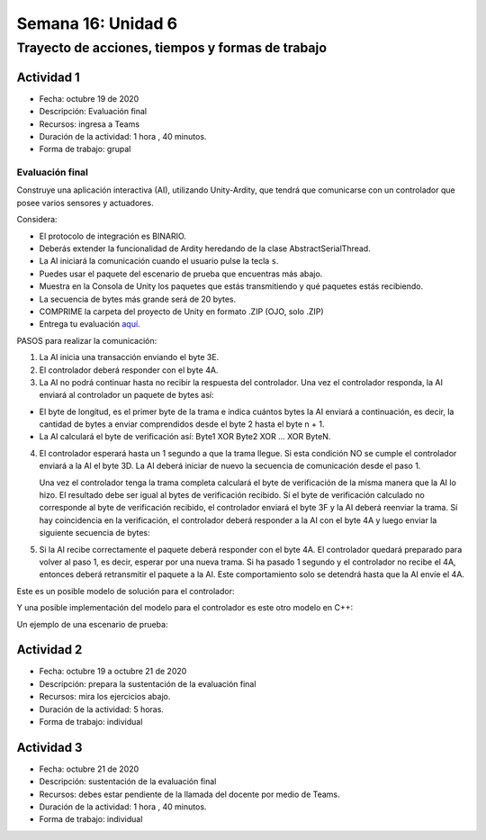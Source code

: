 Semana 16: Unidad 6 
=======================

Trayecto de acciones, tiempos y formas de trabajo
---------------------------------------------------

Actividad 1
^^^^^^^^^^^^^
* Fecha: octubre 19 de 2020
* Descripción: Evaluación final
* Recursos: ingresa a Teams
* Duración de la actividad: 1 hora , 40 minutos. 
* Forma de trabajo: grupal

Evaluación final
#################

Construye una aplicación interactiva (AI), utilizando Unity-Ardity,
que tendrá que comunicarse con un controlador que posee varios sensores y actuadores. 

Considera:

* El protocolo de integración es BINARIO.
* Deberás extender la funcionalidad de Ardity heredando de la clase
  AbstractSerialThread.
* La AI iniciará la comunicación cuando el usuario pulse la tecla ``s``.
* Puedes usar el paquete del escenario de prueba que encuentras más abajo.
* Muestra en la Consola de Unity los paquetes que estás transmitiendo
  y qué paquetes estás recibiendo.
* La secuencia de bytes más grande será de 20 bytes.
* COMPRIME la carpeta del proyecto de Unity en formato .ZIP (OJO, solo .ZIP)
* Entrega tu evaluación `aquí <https://auladigital.upb.edu.co/mod/assign/view.php?id=487316>`__.

PASOS para realizar la comunicación:

1. La AI inicia una transacción enviando el byte 3E.
2. El controlador deberá responder con el byte 4A.
3. La AI no podrá continuar hasta no recibir la respuesta del controlador.
   Una vez el controlador responda, la AI enviará al controlador
   un paquete de bytes así:

.. code-block:: cpp
   :lineno-start: 1

    Byte 1 : longitud
    Byte 2 : Dirección
    Byte 3 : Comando
    Byte 4 a n : Datos
    Byte n+1: verificacion

* El byte de longitud, es el primer byte de la trama e indica cuántos bytes la AI
  enviará a continuación, es decir, la cantidad de bytes a enviar
  comprendidos desde el byte 2 hasta el byte n + 1.
* La AI calculará el byte de verificación así: Byte1 XOR Byte2 XOR … XOR ByteN.

4. El controlador esperará hasta un 1 segundo a que la trama llegue. Si esta condición
   NO se cumple el controlador enviará a la AI el byte 3D. La AI deberá iniciar de
   nuevo la secuencia de comunicación desde el paso 1. 
  
   Una vez el controlador tenga la trama completa calculará el byte de verificación
   de la misma manera que la AI lo hizo. El resultado debe ser igual al bytes de verificación
   recibido. Sí el byte de verificación calculado no corresponde al byte de verificación
   recibido, el controlador enviará el byte 3F y la AI deberá reenviar la trama. 
   Sí hay coincidencia en la verificación, el controlador deberá responder a la AI con 
   el byte 4A y luego enviar la siguiente secuencia de bytes:

.. code-block:: cpp
   :lineno-start: 1

    Byte 1 : longitud
    Byte 2 : Byte4 recibido
    Byte m : Byten recibido
    Byte m+1 : verificación

5. Si la AI recibe correctamente el paquete deberá responder con el byte 4A. 
   El controlador quedará preparado para volver al paso 1, es decir, esperar por una nueva
   trama. Si ha pasado 1 segundo y el controlador no recibe el 4A, entonces deberá
   retransmitir el paquete a la AI. Este comportamiento solo se detendrá hasta que la
   AI envíe el 4A.


Este es un posible modelo de solución para el controlador:

.. image:: ../_static/SM_model.jpg
   :scale: 80%
   :align: center

Y una posible implementación del modelo para el controlador
es este otro modelo en C++:

.. code-block:: cpp 
   :lineno-start: 1

    void setup() {
      Serial.begin(115200);
    }
    
    void taskCom() {
      enum class state_t {WAIT_INIT, WAIT_PACKET, WAIT_ACK};
      static state_t state = state_t::WAIT_INIT;
      static uint8_t bufferRx[20] = {0};
      static uint8_t dataCounter = 0;
      static uint32_t timerOld;
      static uint8_t bufferTx[20];
    
      switch (state) {
        case  state_t::WAIT_INIT:
          if (Serial.available()) {
            if (Serial.read() == 0x3E) {
              Serial.write(0x4A);
              dataCounter = 0;
              timerOld = millis();
              state = state_t::WAIT_PACKET;
            }
          }
    
          break;
    
        case state_t::WAIT_PACKET:
    
          if ( (millis() - timerOld) > 1000 ) {
            Serial.write(0x3D);
            state = state_t::WAIT_INIT;
          }
          else if (Serial.available()) {
            uint8_t dataRx = Serial.read();
            if (dataCounter >= 20) {
              Serial.write(0x3F);
              dataCounter = 0;
              timerOld = millis();
              state = state_t::WAIT_PACKET;
            }
            else {
              bufferRx[dataCounter] = dataRx;
              dataCounter++;
    
              // is the packet completed?
              if (bufferRx[0] == dataCounter - 1) {
    
                // Check received data
                uint8_t calcChecksum = 0;
                for (uint8_t i = 1; i <= dataCounter - 1; i++) {
                  calcChecksum = calcChecksum ^ bufferRx[i - 1];
                }
                if (calcChecksum == bufferRx[dataCounter - 1]) {
                  bufferTx[0] = dataCounter - 3; //Length
                  calcChecksum = bufferTx[0];
    
                  // Calculate Tx checksum
                  for (uint8_t i = 4; i <= dataCounter - 1; i++) {
                    bufferTx[i - 3] = bufferRx[i - 1];
                    calcChecksum = calcChecksum ^ bufferRx[i - 1];
                  }
    
                  bufferTx[dataCounter - 3] = calcChecksum;
                  Serial.write(0x4A);
                  Serial.write(bufferTx, dataCounter - 2);
                  timerOld = millis();
                  state = state_t::WAIT_ACK;
                }
                else {
                  Serial.write(0x3F);
                  dataCounter = 0;
                  timerOld = millis();
                  state = state_t::WAIT_PACKET;
                }
              }
            }
          }
    
          break;
    
        case state_t::WAIT_ACK:
          if ( (millis() - timerOld) > 1000 ) {
            timerOld = millis();
            Serial.write(bufferTx, dataCounter - 2);
          } else if (Serial.available()) {
            if (Serial.read() == 0x4A) {
              state = state_t::WAIT_INIT;
            }
          }
    
          break;
      }
    }
    
    
    void loop() {
      taskCom();
    }


Un ejemplo de una escenario de prueba:

.. image:: ../_static/scenario1.jpg
   :scale: 100%
   :align: center


Actividad 2
^^^^^^^^^^^^^
* Fecha: octubre 19 a octubre 21 de 2020
* Descripción: prepara la sustentación de la evaluación final
* Recursos: mira los ejercicios abajo.
* Duración de la actividad: 5 horas. 
* Forma de trabajo: individual

Actividad 3
^^^^^^^^^^^^^
* Fecha: octubre 21 de 2020
* Descripción: sustentación de la evaluación final
* Recursos: debes estar pendiente de la llamada del docente
  por medio de Teams.
* Duración de la actividad: 1 hora , 40 minutos. 
* Forma de trabajo: individual

